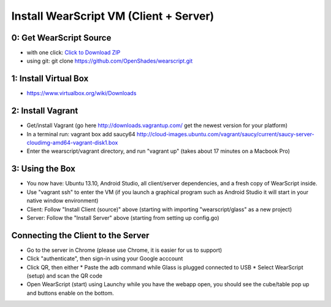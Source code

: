 .. _vm-setup:

Install WearScript VM (Client + Server)
========================================

0: Get WearScript Source
------------------------
* with one click: `Click to Download ZIP <https://github.com/OpenShades/wearscript/archive/master.zip>`_
* using git: git clone https://github.com/OpenShades/wearscript.git

1: Install Virtual Box
-----------------------
* https://www.virtualbox.org/wiki/Downloads

2: Install Vagrant
------------------------
* Get/install Vagrant (go here http://downloads.vagrantup.com/ get the newest version for your platform)
* In a terminal run: vagrant box add saucy64 http://cloud-images.ubuntu.com/vagrant/saucy/current/saucy-server-cloudimg-amd64-vagrant-disk1.box
* Enter the wearscript/vagrant directory, and run "vagrant up" (takes about 17 minutes on a Macbook Pro)

3: Using the Box
------------------------
* You now have: Ubuntu 13.10, Android Studio, all client/server dependencies, and a fresh copy of WearScript inside.
* Use "vagrant ssh" to enter the VM (if you launch a graphical program such as Android Studio it will start in your native window environment)
* Client: Follow "Install Client (source)" above (starting with importing "wearscript/glass" as a new project)
* Server: Follow the "Install Server" above (starting from setting up config.go)

Connecting the Client to the Server
-----------------------------------
* Go to the server in Chrome (please use Chrome, it is easier for us to support)
* Click "authenticate", then sign-in using your Google acccount
* Click QR, then either
  * Paste the adb command while Glass is plugged connected to USB
  * Select WearScript (setup) and scan the QR code
* Open WearScript (start) using Launchy while you have the webapp open, you should see the cube/table pop up and buttons enable on the bottom.
